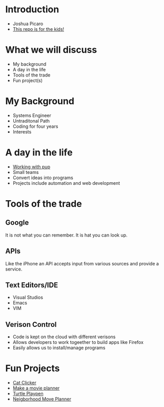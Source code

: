 * Introduction
  - Joshua Picaro
  - [[https://github.com/Bigotacon/hacemos-high-tech-day][This repo is for the kids!]]
* What we will discuss
  - My background
  - A day in the life
  - Tools of the trade
  - Fun project(s)
* My Background
  - Systems Engineer
  - Untraditonal Path
  - Coding for four years
  - Interests
* A day in the life
  - [[file:Graham.JPG][Working with pup]]
  - Small teams
  - Convert ideas into programs
  - Projects include automation and web development
* Tools of the trade
** Google
   It is not what you can remember. It is hat you can look up.
** APIs
   Like the iPhone an API accepts input from various sources and provide a service.
** Text Editors/IDE
   - Visual Studios
   - Emacs
   - VIM
** Verison Control
   - Code is kept on the cloud with different verisons
   - Allows developers to work togeether to build apps like Firefox
   - Easily allows us to install/manage programs
* Fun Projects
  + [[file:KnockoutJS-Cat%20Clicker/index.html][Cat Clicker]]
  + [[file:Python-Movie-List/fresh_tomatoes.py][Make a movie planner]]
  + [[file:Python-Using-Turtle/playpen.py][Turtle Playpen]]
  + [[file:Neighborhood-API-Move-Planner/index.html][Neigborhood Move Planner]]
